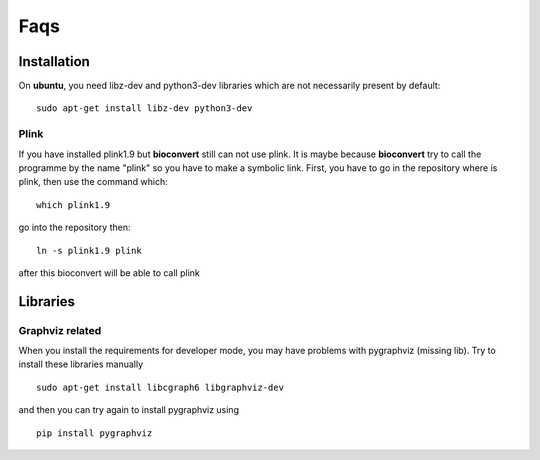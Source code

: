 Faqs
=======


Installation
--------------

On **ubuntu**, you need libz-dev and python3-dev libraries which are not necessarily present by default::

  sudo apt-get install libz-dev python3-dev

Plink
~~~~~

If you have installed plink1.9 but **bioconvert** still can not use plink. It is maybe because
**bioconvert** try to call the programme by the name "plink" so you have to make a symbolic link.
First, you have to go in the repository where is plink, then use the command which: ::

    which plink1.9

go into the repository then: ::

    ln -s plink1.9 plink

after this bioconvert will be able to call plink

Libraries
-----------

Graphviz related
~~~~~~~~~~~~~~~~

When you install the requirements for developer mode, you may have problems with pygraphviz (missing lib).
Try to install these libraries manually ::

    sudo apt-get install libcgraph6 libgraphviz-dev

and then you can try again to install pygraphviz using ::

    pip install pygraphviz


